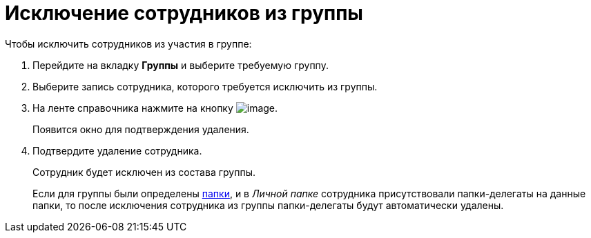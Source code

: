 = Исключение сотрудников из группы

.Чтобы исключить сотрудников из участия в группе:
. Перейдите на вкладку *Группы* и выберите требуемую группу.
. Выберите запись сотрудника, которого требуется исключить из группы.
. На ленте справочника нажмите на кнопку image:buttons/staff_delete_employee.png[image].
+
Появится окно для подтверждения удаления.
+
. Подтвердите удаление сотрудника.
+
Сотрудник будет исключен из состава группы.
+
Если для группы были определены xref:staff_Groups_folder_select.adoc[папки], и в _Личной папке_ сотрудника присутствовали папки-делегаты на данные папки, то после исключения сотрудника из группы папки-делегаты будут автоматически удалены.
